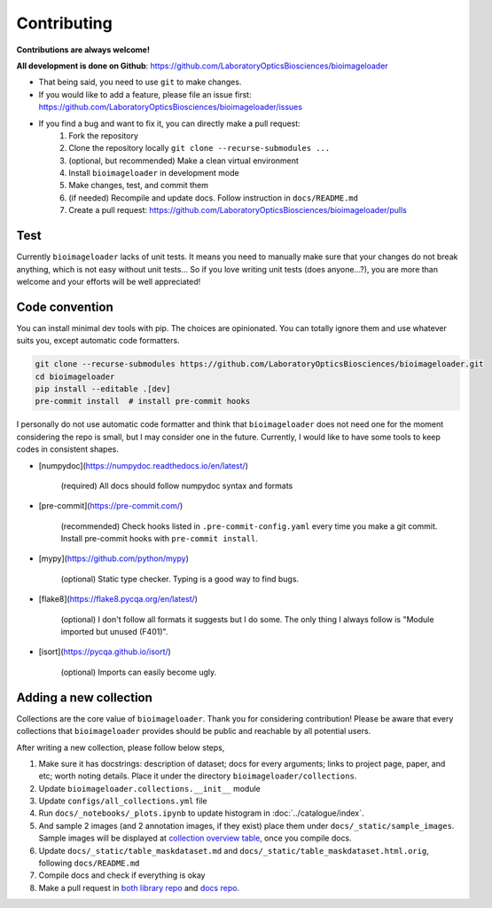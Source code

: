 Contributing
============
**Contributions are always welcome!**

**All development is done on Github**: https://github.com/LaboratoryOpticsBiosciences/bioimageloader

- That being said, you need to use ``git`` to make changes.

- If you would like to add a feature, please file an issue first: https://github.com/LaboratoryOpticsBiosciences/bioimageloader/issues

- If you find a bug and want to fix it, you can directly make a pull request:
   1. Fork the repository
   2. Clone the repository locally ``git clone --recurse-submodules ...``
   3. (optional, but recommended) Make a clean virtual environment
   4. Install ``bioimageloader`` in development mode
   5. Make changes, test, and commit them
   6. (if needed) Recompile and update docs. Follow instruction in ``docs/README.md``
   7. Create a pull request: https://github.com/LaboratoryOpticsBiosciences/bioimageloader/pulls


Test
----
Currently ``bioimageloader`` lacks of unit tests. It means you need to manually make
sure that your changes do not break anything, which is not easy without unit tests... So
if you love writing unit tests (does anyone...?), you are more than welcome and your
efforts will be well appreciated!


Code convention
---------------
You can install minimal dev tools with pip. The choices are opinionated. You can totally
ignore them and use whatever suits you, except automatic code formatters.

.. code-block:: bash

   git clone --recurse-submodules https://github.com/LaboratoryOpticsBiosciences/bioimageloader.git
   cd bioimageloader
   pip install --editable .[dev]
   pre-commit install  # install pre-commit hooks

I personally do not use automatic code formatter and think that ``bioimageloader`` does
not need one for the moment considering the repo is small, but I may consider one in the
future. Currently, I would like to have some tools to keep codes in consistent shapes.

- [numpydoc](https://numpydoc.readthedocs.io/en/latest/)

   (required) All docs should follow numpydoc syntax and formats

- [pre-commit](https://pre-commit.com/)

   (recommended) Check hooks listed in ``.pre-commit-config.yaml`` every time you make
   a git commit. Install pre-commit hooks with ``pre-commit install``.

- [mypy](https://github.com/python/mypy)

   (optional) Static type checker. Typing is a good way to find bugs.

- [flake8](https://flake8.pycqa.org/en/latest/)

   (optional) I don't follow all formats it suggests but I do some. The only thing I
   always follow is "Module imported but unused (F401)".

- [isort](https://pycqa.github.io/isort/)

   (optional) Imports can easily become ugly.


Adding a new collection
-----------------------
Collections are the core value of ``bioimageloader``. Thank you for considering
contribution! Please be aware that every collections that ``bioimageloader`` provides
should be public and reachable by all potential users.

After writing a new collection, please follow below steps,

1. Make sure it has docstrings: description of dataset; docs for every arguments; links
   to project page, paper, and etc; worth noting details. Place it under the directory
   ``bioimageloader/collections``.

2. Update ``bioimageloader.collections.__init__`` module

3. Update ``configs/all_collections.yml`` file

4. Run ``docs/_notebooks/_plots.ipynb`` to update histogram in :doc:`../catalogue/index`.

5. And sample 2 images (and 2 annotation images, if they exist) place them under
   ``docs/_static/sample_images``. Sample images will be displayed at
   `collection overview table <../_static/table_maskdataset.html>`_, once you compile
   docs.

6. Update ``docs/_static/table_maskdataset.md`` and ``docs/_static/table_maskdataset.html.orig``,
   following ``docs/README.md``

7. Compile docs and check if everything is okay

8. Make a pull request in `both library repo <https://github.com/LaboratoryOpticsBiosciences/bioimageloader>`_
   and `docs repo <https://github.com/LaboratoryOpticsBiosciences/bioimageloader-docs>`_.
